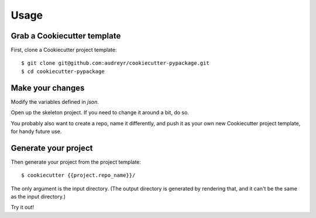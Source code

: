 =====
Usage
=====

Grab a Cookiecutter template
----------------------------

First, clone a Cookiecutter project template::

    $ git clone git@github.com:audreyr/cookiecutter-pypackage.git
    $ cd cookiecutter-pypackage

Make your changes
-----------------

Modify the variables defined in `json`.

Open up the skeleton project. If you need to change it around a bit, do so.

You probably also want to create a repo, name it differently, and push it as 
your own new Cookiecutter project template, for handy future use.

Generate your project
---------------------

Then generate your project from the project template::

    $ cookiecutter {{project.repo_name}}/

The only argument is the input directory. (The output directory is generated
by rendering that, and it can't be the same as the input directory.)

Try it out!
